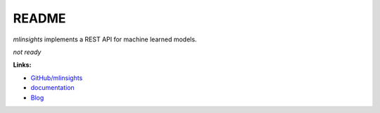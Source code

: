 
.. _l-README:

README
======

.. image:: https://travis-ci.org/sdpython/mlinsights.svg?branch=master
    :target: https://travis-ci.org/sdpython/mlinsights
    :alt: Build status

.. image:: https://ci.appveyor.com/api/projects/status/uj6tq445k3na7hs9?svg=true
    :target: https://ci.appveyor.com/project/sdpython/mlinsights
    :alt: Build Status Windows

.. image:: https://circleci.com/gh/sdpython/mlinsights/tree/master.svg?style=svg
    :target: https://circleci.com/gh/sdpython/mlinsights/tree/master

.. image:: https://badge.fury.io/py/mlinsights.svg
    :target: http://badge.fury.io/py/mlinsights

.. image:: https://img.shields.io/badge/license-MIT-blue.svg
    :alt: MIT License
    :target: http://opensource.org/licenses/MIT

.. image:: https://landscape.io/github/sdpython/mlinsights/master/landscape.svg?style=flat
   :target: https://landscape.io/github/sdpython/mlinsights/master
   :alt: Code Health

.. image:: https://requires.io/github/sdpython/mlinsights/requirements.svg?branch=master
     :target: https://requires.io/github/sdpython/mlinsights/requirements/?branch=master
     :alt: Requirements Status

.. image:: https://codecov.io/github/sdpython/mlinsights/coverage.svg?branch=master
    :target: https://codecov.io/github/sdpython/mlinsights?branch=master

.. image:: http://img.shields.io/github/issues/sdpython/mlinsights.png
    :alt: GitHub Issues
    :target: https://github.com/sdpython/mlinsights/issues

.. image:: https://badge.waffle.io/sdpython/mlinsights.png?label=ready&title=Ready
    :alt: Waffle
    :target: https://waffle.io/mlinsights/mlinsights

.. image:: http://www.xavierdupre.fr/app/mlinsights/helpsphinx/_images/nbcov.png
    :target: http://www.xavierdupre.fr/app/mlinsights/helpsphinx/all_notebooks_coverage.html
    :alt: Notebook Coverage

*mlinsights* implements a REST API for machine learned models.

*not ready*

**Links:**

* `GitHub/mlinsights <https://github.com/sdpython/mlinsights/>`_
* `documentation <http://www.xavierdupre.fr/app/mlinsights/helpsphinx/index.html>`_
* `Blog <http://www.xavierdupre.fr/app/mlinsights/helpsphinx/blog/main_0000.html#ap-main-0>`_
